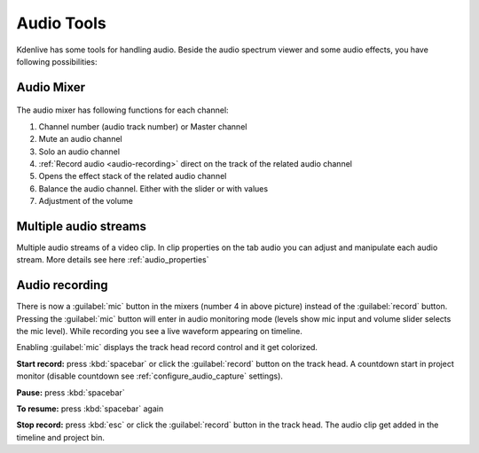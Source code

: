 .. meta::
   :description: Mix audio in Kdenlive video editor
   :keywords: KDE, Kdenlive, timeline, audio mixer, multiple audio streams, audio recording, documentation, user manual, video editor, open source, free, learn, easy


.. metadata-placeholder

   :authors: - Eugen Mohr


   :license: Creative Commons License SA 4.0

.. _effects-audio_tools:

===========
Audio Tools
===========

Kdenlive has some tools for handling audio. Beside the audio spectrum viewer and some audio effects, you have following possibilities:

.. _audio_mixer:

Audio Mixer
~~~~~~~~~~~~~~~~

.. versionadded:: 19.12.0

.. versionchanged:: 22.08

.. figure:: /images/audio-mixer_23-08.webp
   :alt: Audio-Mixer

The audio mixer has following functions for each channel:

1.	Channel number (audio track number) or Master channel
2.	Mute an audio channel
3.	Solo an audio channel
4.	:ref:`Record audio <audio-recording>` direct on the track of the related audio channel
5.	Opens the effect stack of the related audio channel
6.	Balance the audio channel. Either with the slider or with values
7.	Adjustment of the volume

Multiple audio streams
~~~~~~~~~~~~~~~~~~~~~~

.. versionadded:: 20.08.0

Multiple audio streams of a video clip. In clip properties on the tab audio you can adjust and manipulate each audio stream. More details see here :ref:`audio_properties`
  
.. _audio-recording:

Audio recording
~~~~~~~~~~~~~~~

.. versionchanged:: 22.08

There is now a :guilabel:`mic` button in the mixers (number 4 in above picture) instead of the :guilabel:`record` button. Pressing the :guilabel:`mic` button will enter in audio monitoring mode (levels show mic input and volume slider selects the mic level). While recording you see a live waveform appearing on timeline.


.. image:: /images/audio-record.png
   :alt: audio-record


Enabling :guilabel:`mic` displays the track head record control and it get colorized.

.. image:: /images/audio-countdown.png
   :width: 40%
   :alt: audio-countdown

**Start record:** press :kbd:`spacebar` or click the :guilabel:`record` button on the track head. A countdown start in project monitor (disable countdown see :ref:`configure_audio_capture` settings).

**Pause:** press :kbd:`spacebar`

**To resume:** press :kbd:`spacebar` again

**Stop record:** press :kbd:`esc` or click the :guilabel:`record` button in the track head. The audio clip get added in the timeline and project bin.
